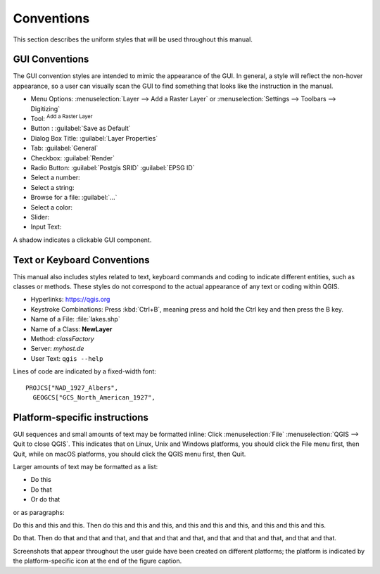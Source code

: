 .. _label_conventions:

***********
Conventions
***********

.. only:: html

   .. contents::
      :local:

This section describes the uniform styles that will be used throughout
this manual.

GUI Conventions
---------------

The GUI convention styles are intended to mimic the appearance of the
GUI. In general, a style will reflect the non-hover appearance, so a
user can visually scan the GUI to find something that looks like the
instruction in the manual.

* Menu Options: :menuselection:`Layer --> Add a Raster Layer` or
  :menuselection:`Settings --> Toolbars --> Digitizing`
* Tool: |addRasterLayer| :sup:`Add a Raster Layer`
* Button : :guilabel:`Save as Default`
* Dialog Box Title: :guilabel:`Layer Properties`
* Tab: :guilabel:`General`
* Checkbox: |checkbox| :guilabel:`Render`
* Radio Button: |radioButtonOn| :guilabel:`Postgis SRID`
  |radioButtonOff| :guilabel:`EPSG ID`
* Select a number: |selectNumber|
* Select a string: |selectString|
* Browse for a file: :guilabel:`...`
* Select a color: |selectColor|
* Slider: |slider|
* Input Text: |inputText|

.. * Toolbox : \toolboxtwo{nviz}{nviz - Open 3D-View in NVIZ}

A shadow indicates a clickable GUI component.

Text or Keyboard Conventions
----------------------------

This manual also includes styles related to text, keyboard commands
and coding to indicate different entities, such as classes or
methods. These styles do not correspond to the actual appearance of
any text or coding within QGIS.

.. Use for all urls. Otherwise, it is not clickable in the document.

* Hyperlinks: https://qgis.org
* Keystroke Combinations: Press :kbd:`Ctrl+B`, meaning press and hold the Ctrl
  key and then press the B key.
* Name of a File: :file:`lakes.shp`
* Name of a Class: **NewLayer**
* Method: *classFactory*
* Server: *myhost.de*
* User Text: ``qgis --help``

.. * Single Keystroke: press \keystroke{p}
.. * Name of a Field: \fieldname{NAMES}
.. * SQL Table: \sqltable{example needed here}

Lines of code are indicated by a fixed-width font:

::

    PROJCS["NAD_1927_Albers",
      GEOGCS["GCS_North_American_1927",

Platform-specific instructions
------------------------------

GUI sequences and small amounts of text may be formatted inline: Click
|nix| |win| :menuselection:`File` |osx| :menuselection:`QGIS --> Quit
to close QGIS`. This indicates that on Linux, Unix and Windows
platforms, you should click the File menu first, then Quit, while on
macOS platforms, you should click the QGIS menu first, then Quit.

Larger amounts of text may be formatted as a list:

* |nix| Do this
* |win| Do that
* |osx| Or do that

or as paragraphs:

|nix| |osx| Do this and this and this. Then do this and this and this,
and this and this and this, and this and this and this.

|win| Do that. Then do that and that and that, and that and that and
that, and that and that and that, and that and that.

Screenshots that appear throughout the user guide have been created on
different platforms; the platform is indicated by the
platform-specific icon at the end of the figure caption.


.. Substitutions definitions - AVOID EDITING PAST THIS LINE
   This will be automatically updated by the find_set_subst.py script.
   If you need to create a new substitution manually,
   please add it also to the substitutions.txt file in the
   source folder.

.. |addRasterLayer| image:: /static/common/mActionAddRasterLayer.png
   :width: 1.5em
.. |checkbox| image:: /static/common/checkbox.png
   :width: 1.3em
.. |inputText| image:: /static/common/inputtext.png
.. |nix| image:: /static/common/nix.png
   :width: 1em
.. |osx| image:: /static/common/osx.png
   :width: 1em
.. |radioButtonOff| image:: /static/common/radiobuttonoff.png
   :width: 1.5em
.. |radioButtonOn| image:: /static/common/radiobuttonon.png
   :width: 1.5em
.. |selectColor| image:: /static/common/selectcolor.png
.. |selectNumber| image:: /static/common/selectnumber.png
   :width: 2.8em
.. |selectString| image:: /static/common/selectstring.png
   :width: 2.5em
.. |slider| image:: /static/common/slider.png
.. |win| image:: /static/common/win.png
   :width: 1em
